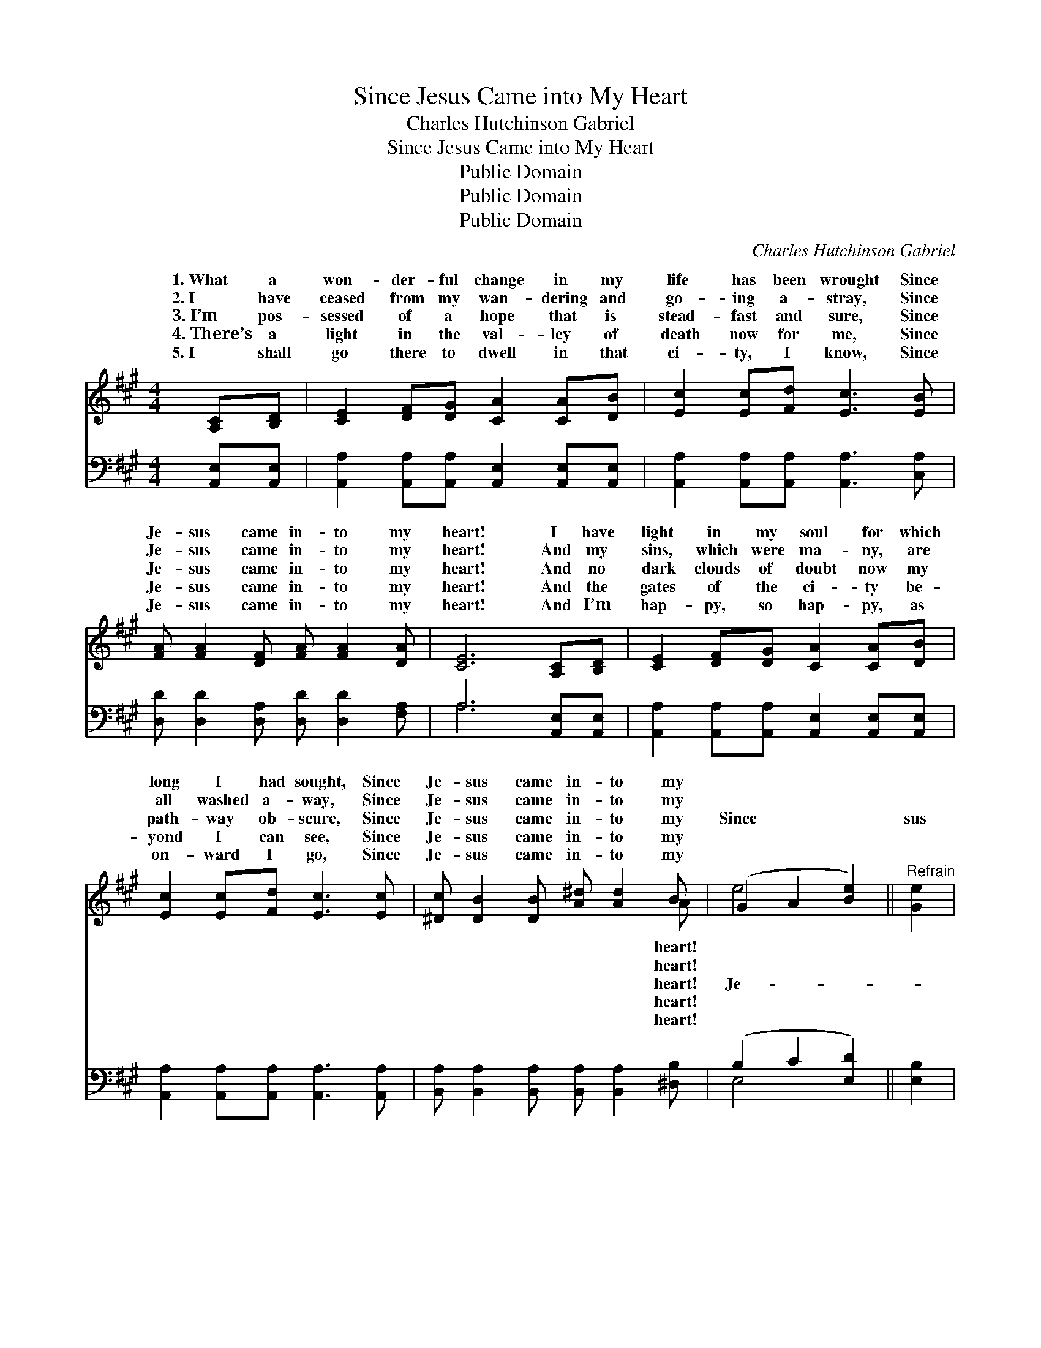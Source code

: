 X:1
T:Since Jesus Came into My Heart
T:Charles Hutchinson Gabriel
T:Since Jesus Came into My Heart
T:Public Domain
T:Public Domain
T:Public Domain
C:Charles Hutchinson Gabriel
Z:Public Domain
%%score ( 1 2 ) ( 3 4 )
L:1/8
M:4/4
K:A
V:1 treble 
V:2 treble 
V:3 bass 
V:4 bass 
V:1
 [A,C][B,D] | [CE]2 [DF][DG] [CA]2 [CA][DB] | [Ec]2 [Ec][Fd] [Ec]3 [EB] | %3
w: 1.~What a|won- der- ful change in my|life has been wrought Since|
w: 2.~I have|ceased from my wan- dering and|go- ing a- stray, Since|
w: 3.~I’m pos-|sessed of a hope that is|stead- fast and sure, Since|
w: 4.~There’s a|light in the val- ley of|death now for me, Since|
w: 5.~I shall|go there to dwell in that|ci- ty, I know, Since|
 [FA] [FA]2 [DF] [FA] [FA]2 [DA] | [CE]6 [A,C][B,D] | [CE]2 [DF][DG] [CA]2 [CA][DB] | %6
w: Je- sus came in- to my|heart! I have|light in my soul for which|
w: Je- sus came in- to my|heart! And my|sins, which were ma- ny, are|
w: Je- sus came in- to my|heart! And no|dark clouds of doubt now my|
w: Je- sus came in- to my|heart! And the|gates of the ci- ty be-|
w: Je- sus came in- to my|heart! And I’m|hap- py, so hap- py, as|
 [Ec]2 [Ec][Fd] [Ec]3 [Ec] | [^Dc] [DB]2 [DB] [A^d] [Ad]2 B | (G2 A2 [Be]2) ||"^Refrain" [Ge]2 | %10
w: long I had sought, Since|Je- sus came in- to my|||
w: all washed a- way, Since|Je- sus came in- to my|||
w: path- way ob- scure, Since|Je- sus came in- to my|Since * *|sus|
w: yond I can see, Since|Je- sus came in- to my|||
w: on- ward I go, Since|Je- sus came in- to my|||
 [Ec] [Ec]2 [DB] c(c-[Ec])[CA] | (E E2 E E2) [EB]2 | [FA] [FA]2 [DF] A(A-[DA])[DA] | %13
w: |||
w: |||
w: came in- to my heart, * Since|sus * * * came|to my heart, Floods of * joy|
w: |||
w: |||
 (C C2 C C2) [A,C][B,D] | [CE]2 [DF][DG] [CA]2 [EA][EB] | [Ec]2 [Ec][Ed] [Ae]2 [Fd]2 | %16
w: |||
w: |||
w: my * * * soul Like|sea bil- lows roll, Since Je-|sus came in- to my|
w: |||
w: |||
 [Ec] [Ec]2 [CA] [Ec] [Ec]2 [DB] | [CA]6 |] %18
w: ||
w: ||
w: heart. * * * * *||
w: ||
w: ||
V:2
 x2 | x8 | x8 | x8 | x8 | x8 | x8 | x7 A | e4- x2 || x2 | x4 E2 x2 | c6 x2 | x4 F2 x2 | E6 x2 | %14
w: |||||||heart!|||||||
w: |||||||heart!|||||||
w: |||||||heart!|Je-||Je-|in-|o’er|the|
w: |||||||heart!|||||||
w: |||||||heart!|||||||
 x8 | x8 | x8 | x6 |] %18
w: ||||
w: ||||
w: ||||
w: ||||
w: ||||
V:3
 [A,,E,][A,,E,] | [A,,A,]2 [A,,A,][A,,A,] [A,,E,]2 [A,,E,][A,,E,] | %2
 [A,,A,]2 [A,,A,][A,,A,] [A,,A,]3 [C,A,] | [D,D] [D,D]2 [D,A,] [D,D] [D,D]2 [F,A,] | %4
 A,6 [A,,E,][A,,E,] | [A,,A,]2 [A,,A,][A,,A,] [A,,E,]2 [A,,E,][A,,E,] | %6
 [A,,A,]2 [A,,A,][A,,A,] [A,,A,]3 [A,,A,] | [B,,A,] [B,,A,]2 [B,,A,] [B,,A,] [B,,A,]2 [^D,B,] | %8
 (B,2 C2 [E,D]2) || [E,B,]2 | [A,,A,] [A,,A,]2 [A,,A,] [A,,A,]2 [A,,E,]2 | %11
 ([A,,A,] [A,,A,]2 [A,,A,] [A,,A,]2) [C,A,]2 | [D,D] [D,D]2 [D,A,] [D,D]2 [F,A,]2 | %13
 (A, [E,A,]2 [C,A,] [A,,A,]2) [A,,E,][A,,E,] | [A,,A,]2 [A,,A,][A,,A,] [A,,E,]2 [C,A,][E,G,] | %15
 A,2 A,[A,B,] [A,C]2 [D,A,]2 | [E,A,] [E,A,]2 [E,A,] [E,A,] [E,A,]2 E, | [A,,E,]6 |] %18
V:4
 x2 | x8 | x8 | x8 | A,6 x2 | x8 | x8 | x8 | E,4- x2 || x2 | x8 | x8 | x8 | A, x7 | x8 | %15
 A,2 A, x5 | x8 | x6 |] %18

